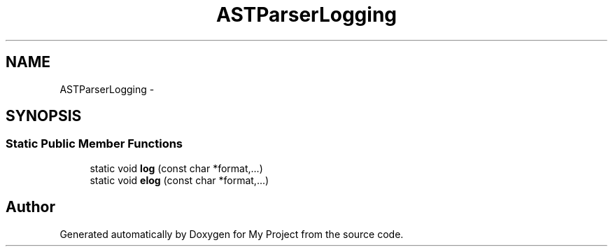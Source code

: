 .TH "ASTParserLogging" 3 "Fri Oct 9 2015" "My Project" \" -*- nroff -*-
.ad l
.nh
.SH NAME
ASTParserLogging \- 
.SH SYNOPSIS
.br
.PP
.SS "Static Public Member Functions"

.in +1c
.ti -1c
.RI "static void \fBlog\fP (const char *format,\&.\&.\&.)"
.br
.ti -1c
.RI "static void \fBelog\fP (const char *format,\&.\&.\&.)"
.br
.in -1c

.SH "Author"
.PP 
Generated automatically by Doxygen for My Project from the source code\&.
